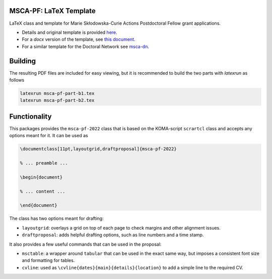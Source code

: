 MSCA-PF: LaTeX Template
-----------------------

LaTeX class and template for Marie Skłodowska-Curie Actions Postdoctoral Fellow
grant applications.

* Details and original template is provided `here <https://rea.ec.europa.eu/funding-and-grants/horizon-europe-marie-sklodowska-curie-actions/horizon-europe-msca-how-apply_en#postdoctoral-fellowships--call-2022>`__.

* For a `docx` version of the template, see `this document <https://rea.ec.europa.eu/document/download/45a8649f-aa5f-4264-8051-ea5b28bcbd65_en?filename=Tpl_Application%20form%20%28Part%20B%29%20%28HE%20MSCA%20PF%29_0.docx>`__.

* For a similar template for the Doctoral Network see `msca-dn <https://github.com/pgarner/msca-dn>`__.

Building
--------

The resulting PDF files are included for easy viewing, but it is recommended to
build the two parts with `latexrun` as follows

.. code:: bash

    latexrun msca-pf-part-b1.tex
    latexrun msca-pf-part-b2.tex

Functionality
-------------

This packages provides the ``msca-pf-2022`` class that is based on the
KOMA-script ``scrartcl`` class and accepts any options meant for it. It can
be used as

.. code:: latex

    \documentclass[11pt,layoutgrid,draftproposal]{msca-pf-2022}

    % ... preamble ...

    \begin{document}

    % ... content ...

    \end{document}

The class has two options meant for drafting:

* ``layoutgrid``: overlays a grid on top of each page to check margins and
  other alignment issues.
* ``draftproposal``: adds helpful drafting options, such as line numbers and
  a time stamp.

It also provides a few useful commands that can be used in the proposal:

* ``msctable``: a wrapper around ``tabular`` that can be used in the exact
  same way, but imposes a consistent font size and formatting for tables.
* ``cvline``: used as ``\cvline{dates}{main}{details}{location}`` to add a
  simple line to the required CV.
